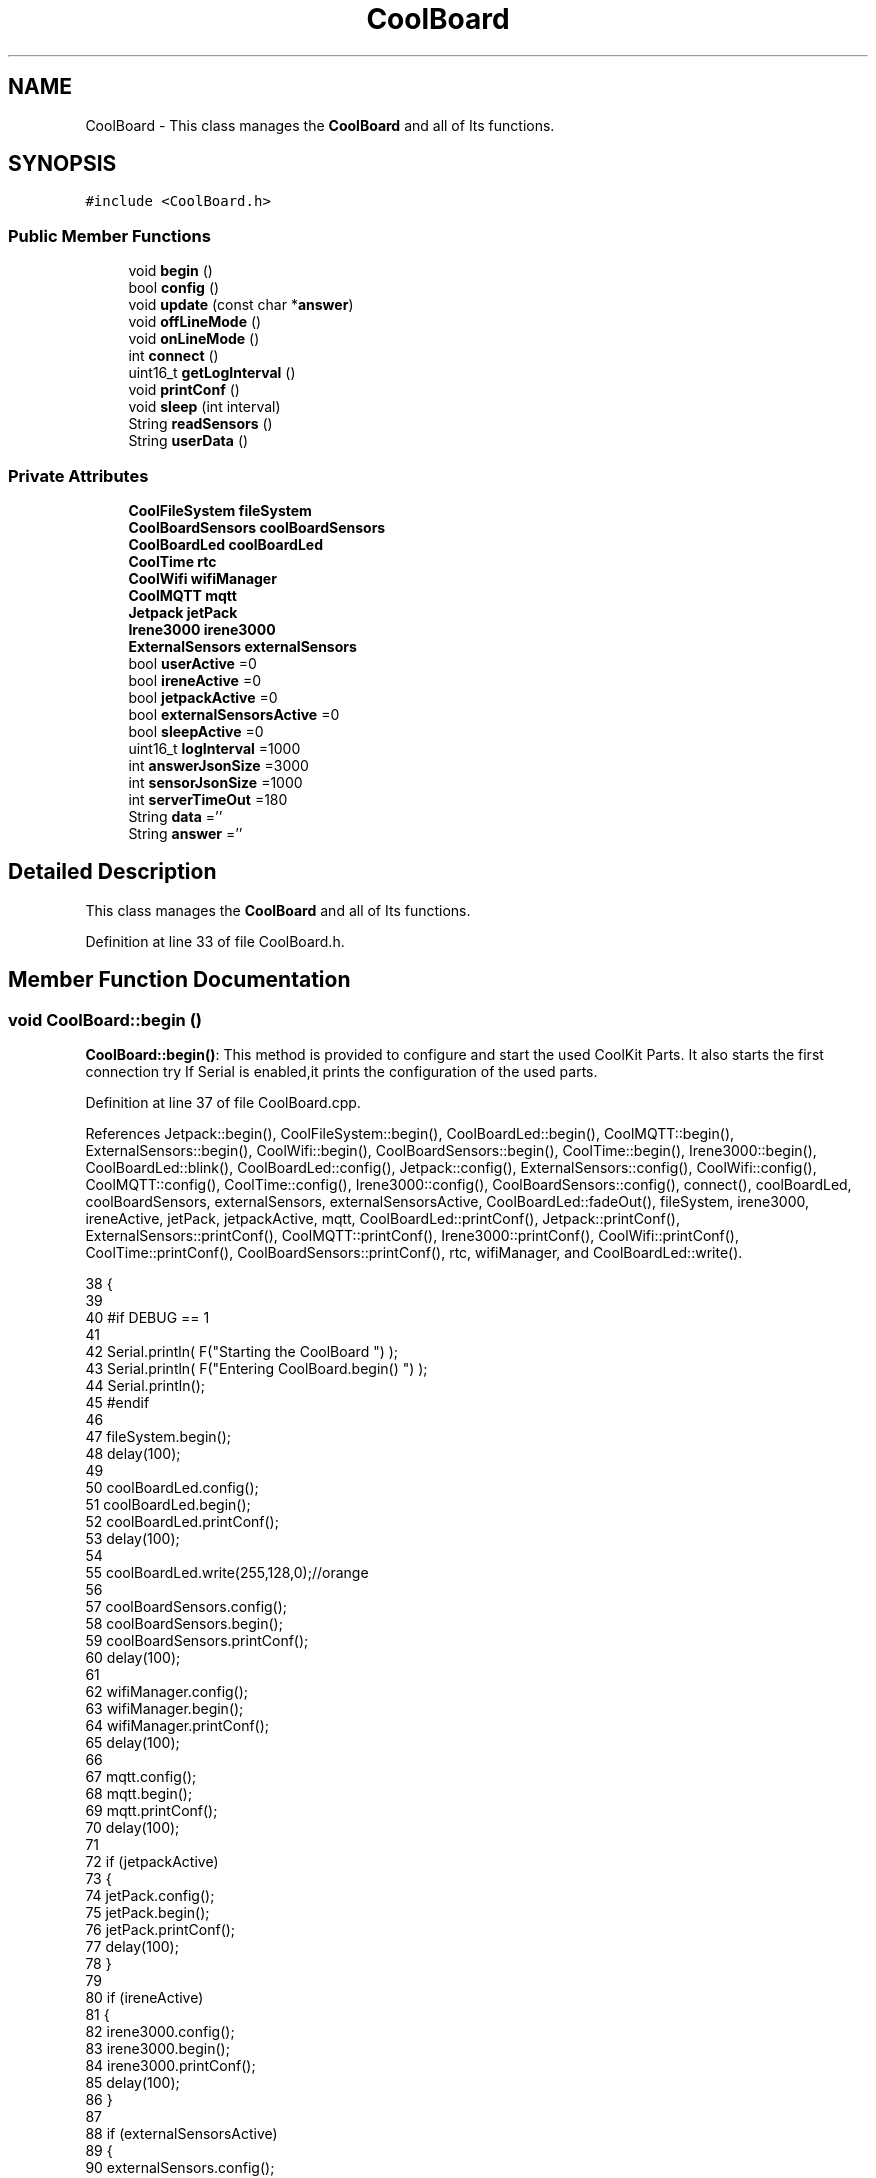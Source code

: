 .TH "CoolBoard" 3 "Thu Jul 13 2017" "CoolAPI" \" -*- nroff -*-
.ad l
.nh
.SH NAME
CoolBoard \- This class manages the \fBCoolBoard\fP and all of Its functions\&.  

.SH SYNOPSIS
.br
.PP
.PP
\fC#include <CoolBoard\&.h>\fP
.SS "Public Member Functions"

.in +1c
.ti -1c
.RI "void \fBbegin\fP ()"
.br
.ti -1c
.RI "bool \fBconfig\fP ()"
.br
.ti -1c
.RI "void \fBupdate\fP (const char *\fBanswer\fP)"
.br
.ti -1c
.RI "void \fBoffLineMode\fP ()"
.br
.ti -1c
.RI "void \fBonLineMode\fP ()"
.br
.ti -1c
.RI "int \fBconnect\fP ()"
.br
.ti -1c
.RI "uint16_t \fBgetLogInterval\fP ()"
.br
.ti -1c
.RI "void \fBprintConf\fP ()"
.br
.ti -1c
.RI "void \fBsleep\fP (int interval)"
.br
.ti -1c
.RI "String \fBreadSensors\fP ()"
.br
.ti -1c
.RI "String \fBuserData\fP ()"
.br
.in -1c
.SS "Private Attributes"

.in +1c
.ti -1c
.RI "\fBCoolFileSystem\fP \fBfileSystem\fP"
.br
.ti -1c
.RI "\fBCoolBoardSensors\fP \fBcoolBoardSensors\fP"
.br
.ti -1c
.RI "\fBCoolBoardLed\fP \fBcoolBoardLed\fP"
.br
.ti -1c
.RI "\fBCoolTime\fP \fBrtc\fP"
.br
.ti -1c
.RI "\fBCoolWifi\fP \fBwifiManager\fP"
.br
.ti -1c
.RI "\fBCoolMQTT\fP \fBmqtt\fP"
.br
.ti -1c
.RI "\fBJetpack\fP \fBjetPack\fP"
.br
.ti -1c
.RI "\fBIrene3000\fP \fBirene3000\fP"
.br
.ti -1c
.RI "\fBExternalSensors\fP \fBexternalSensors\fP"
.br
.ti -1c
.RI "bool \fBuserActive\fP =0"
.br
.ti -1c
.RI "bool \fBireneActive\fP =0"
.br
.ti -1c
.RI "bool \fBjetpackActive\fP =0"
.br
.ti -1c
.RI "bool \fBexternalSensorsActive\fP =0"
.br
.ti -1c
.RI "bool \fBsleepActive\fP =0"
.br
.ti -1c
.RI "uint16_t \fBlogInterval\fP =1000"
.br
.ti -1c
.RI "int \fBanswerJsonSize\fP =3000"
.br
.ti -1c
.RI "int \fBsensorJsonSize\fP =1000"
.br
.ti -1c
.RI "int \fBserverTimeOut\fP =180"
.br
.ti -1c
.RI "String \fBdata\fP =''"
.br
.ti -1c
.RI "String \fBanswer\fP =''"
.br
.in -1c
.SH "Detailed Description"
.PP 
This class manages the \fBCoolBoard\fP and all of Its functions\&. 
.PP
Definition at line 33 of file CoolBoard\&.h\&.
.SH "Member Function Documentation"
.PP 
.SS "void CoolBoard::begin ()"
\fBCoolBoard::begin()\fP: This method is provided to configure and start the used CoolKit Parts\&. It also starts the first connection try If Serial is enabled,it prints the configuration of the used parts\&. 
.PP
Definition at line 37 of file CoolBoard\&.cpp\&.
.PP
References Jetpack::begin(), CoolFileSystem::begin(), CoolBoardLed::begin(), CoolMQTT::begin(), ExternalSensors::begin(), CoolWifi::begin(), CoolBoardSensors::begin(), CoolTime::begin(), Irene3000::begin(), CoolBoardLed::blink(), CoolBoardLed::config(), Jetpack::config(), ExternalSensors::config(), CoolWifi::config(), CoolMQTT::config(), CoolTime::config(), Irene3000::config(), CoolBoardSensors::config(), connect(), coolBoardLed, coolBoardSensors, externalSensors, externalSensorsActive, CoolBoardLed::fadeOut(), fileSystem, irene3000, ireneActive, jetPack, jetpackActive, mqtt, CoolBoardLed::printConf(), Jetpack::printConf(), ExternalSensors::printConf(), CoolMQTT::printConf(), Irene3000::printConf(), CoolWifi::printConf(), CoolTime::printConf(), CoolBoardSensors::printConf(), rtc, wifiManager, and CoolBoardLed::write()\&.
.PP
.nf
38 {
39 
40 #if DEBUG == 1
41 
42     Serial\&.println( F("Starting the CoolBoard  ")  );
43     Serial\&.println( F("Entering CoolBoard\&.begin() ")  );
44     Serial\&.println();
45 #endif
46     
47     fileSystem\&.begin();
48     delay(100);
49     
50     coolBoardLed\&.config();
51     coolBoardLed\&.begin();
52     coolBoardLed\&.printConf();
53     delay(100);
54     
55     coolBoardLed\&.write(255,128,0);//orange
56     
57     coolBoardSensors\&.config();
58     coolBoardSensors\&.begin();
59     coolBoardSensors\&.printConf();
60     delay(100);
61     
62     wifiManager\&.config();
63     wifiManager\&.begin();
64     wifiManager\&.printConf();
65     delay(100);
66 
67     mqtt\&.config();
68     mqtt\&.begin();
69     mqtt\&.printConf();
70     delay(100);
71 
72     if (jetpackActive)
73     {
74         jetPack\&.config();
75         jetPack\&.begin();
76         jetPack\&.printConf();
77         delay(100);
78     }
79 
80     if (ireneActive)
81     {
82         irene3000\&.config();
83         irene3000\&.begin();
84         irene3000\&.printConf();
85         delay(100);
86     }
87 
88     if (externalSensorsActive)
89     {
90         externalSensors\&.config();
91         externalSensors\&.begin();
92         externalSensors\&.printConf();
93         delay(100);
94     }
95     
96     coolBoardLed\&.fadeOut(255,128,0,0\&.5);//orange
97 
98     this->connect();
99     delay(100);
100 
101     rtc\&.config();
102     rtc\&.begin();
103     rtc\&.printConf();
104     delay(100);
105     
106     coolBoardLed\&.blink(0,255,0,0\&.5);//green
107 
108 }
.fi
.SS "bool CoolBoard::config ()"
\fBCoolBoard::config()\fP: This method is provided to configure the \fBCoolBoard\fP : -log interval -Size of the data to write -Size of the data to read -irene3000 activated/deactivated -jetpack activated/deactivated -external Sensors activated/deactivated -mqtt server timeout
.PP
\fBReturns:\fP
.RS 4
true if configuration is done, false otherwise 
.RE
.PP

.PP
Definition at line 481 of file CoolBoard\&.cpp\&.
.PP
References answerJsonSize, CoolFileSystem::begin(), CoolBoardLed::begin(), CoolBoardLed::blink(), CoolBoardLed::config(), coolBoardLed, externalSensorsActive, CoolBoardLed::fadeIn(), CoolBoardLed::fadeOut(), fileSystem, ireneActive, jetpackActive, logInterval, sensorJsonSize, serverTimeOut, sleepActive, CoolBoardLed::strobe(), and userActive\&.
.PP
Referenced by update()\&.
.PP
.nf
482 {
483 
484 #if DEBUG == 1
485 
486     Serial\&.println( F("Entering CoolBoard\&.config() ") );
487     Serial\&.println();
488 
489 #endif
490 
491     //open file system
492     fileSystem\&.begin();
493 
494     coolBoardLed\&.config();
495     coolBoardLed\&.begin();
496     coolBoardLed\&.fadeIn(243,171,46,0\&.5);//shade of orange     
497 
498     
499     //open configuration file
500     File configFile = SPIFFS\&.open("/coolBoardConfig\&.json", "r");
501     
502     if (!configFile)
503 
504     {
505     
506     #if DEBUG == 1
507 
508         Serial\&.println( F("failed to read /coolBoardConfig\&.json  ") );
509 
510     #endif
511         coolBoardLed\&.blink(255,0,0,0\&.5);//shade of red        
512         return(false);
513     }
514 
515     else
516     {
517         size_t size = configFile\&.size();
518 
519         // Allocate a buffer to store contents of the file\&.
520         std::unique_ptr < char[] > buf(new char[size]);
521 
522         configFile\&.readBytes(buf\&.get(), size);
523 
524         DynamicJsonBuffer jsonBuffer;
525 
526         JsonObject & json = jsonBuffer\&.parseObject(buf\&.get());
527 
528         if (!json\&.success())
529         {
530         
531         #if DEBUG == 1
532 
533             Serial\&.println( F("failed to parse CoolBoard Config json object ") );
534     
535         #endif
536             coolBoardLed\&.blink(255,0,0,0\&.5);//shade of red        
537             return(false);
538         }
539 
540         else
541         {   
542         
543         #if DEBUG == 1
544             
545             Serial\&.println( F("configuration json : ") );
546             json\&.printTo(Serial);
547             Serial\&.println();
548         
549         #endif
550             
551             //parsing userActive Key
552             if (json["userActive"]\&.success())
553             {
554                 this -> userActive = json["userActive"];
555             }
556 
557             else
558             {
559                 this -> userActive = this -> userActive;
560             }
561             json["userActive"] = this -> userActive;
562 
563             //parsing logInterval key
564             if (json["logInterval"]\&.success())
565             {
566                 this -> logInterval = json["logInterval"];
567             }
568             else
569             {
570                 this -> logInterval = this -> logInterval;
571             }
572             json["logInterval"] = this -> logInterval;
573 
574             //parsing sensorJsonSize key
575             if (json["sensorJsonSize"]\&.success())
576             {
577                 this -> sensorJsonSize = json["sensorJsonSize"];
578             }
579             else
580             {
581                 this -> sensorJsonSize = this -> sensorJsonSize;
582             }
583             json["sensorJsonSize"] = this -> sensorJsonSize;
584             
585             //parsing answerJsonSize key            
586             if (json["answerJsonSize"]\&.success())
587             {
588                 this -> answerJsonSize = json["answerJsonSize"];
589             }
590             else
591             {
592                 this -> answerJsonSize = this -> answerJsonSize;
593             }
594             json["answerJsonSize"] = this -> answerJsonSize;
595             
596             //parsing ireneActive key           
597             if (json["ireneActive"]\&.success())
598             {
599                 this -> ireneActive = json["ireneActive"];
600             }
601             else
602             {
603                 this -> ireneActive = this -> ireneActive;
604             }
605             json["ireneActive"] = this -> ireneActive;
606             
607             //parsing jetpackActive key
608             if (json["jetpackActive"]\&.success())
609             {
610                 this -> jetpackActive = json["jetpackActive"];
611             }
612             else
613             {
614                 this -> jetpackActive = this -> jetpackActive;
615             }
616             json["jetpackActive"] = this -> jetpackActive;
617 
618             //parsing externalSensorsActive key
619             if (json["externalSensorsActive"]\&.success())
620             {
621                 this -> externalSensorsActive = json["externalSensorsActive"];
622             }
623             else
624             {
625                 this -> externalSensorsActive = this -> externalSensorsActive;
626             }
627             json["externalSensorsActive"] = this -> externalSensorsActive;
628 
629             //parsing serverTimeOut key
630             if (json["serverTimeOut"]\&.success())
631             {
632                 this -> serverTimeOut = json["serverTimeOut"];
633             }
634             else
635             {
636                 this -> serverTimeOut = this -> serverTimeOut;
637             }
638             json["serverTimeOut"] = this -> serverTimeOut;
639             
640             //parsing sleepActive key
641             if (json["sleepActive"]\&.success())
642             {
643                 this -> sleepActive = json["sleepActive"];
644             }
645             else
646             {
647                 this -> sleepActive = this -> sleepActive;
648             }
649             json["sleepActive"] = this -> sleepActive;
650 
651             //saving the current/correct configuration
652             configFile\&.close();
653             configFile = SPIFFS\&.open("/coolBoardConfig\&.json", "w");
654             if (!configFile)
655             {
656             
657             #if DEBUG == 1
658 
659                 Serial\&.println( F("failed to write to /coolBoardConfig\&.json") );
660                 Serial\&.println();
661             
662             #endif
663                 coolBoardLed\&.blink(255,0,0,0\&.5);//shade of red        
664                 return(false);
665             }
666 
667             json\&.printTo(configFile);
668             configFile\&.close();
669             return(true);
670         }
671     }
672 
673     coolBoardLed\&.strobe(243,171,46,0\&.5);//shade of orange
674     
675     coolBoardLed\&.fadeOut(243,171,46,0\&.5);//shade of orange                
676 }
.fi
.SS "int CoolBoard::connect ()"
\fBCoolBoard::connect()\fP: This method is provided to manage the network connection and the mqtt connection\&.
.PP
\fBReturns:\fP
.RS 4
mqtt client state 
.RE
.PP

.PP
Definition at line 117 of file CoolBoard\&.cpp\&.
.PP
References CoolBoardLed::blink(), CoolMQTT::connect(), CoolWifi::connect(), coolBoardLed, getLogInterval(), mqtt, CoolWifi::state(), CoolMQTT::state(), wifiManager, and CoolBoardLed::write()\&.
.PP
Referenced by begin()\&.
.PP
.nf
118 {
119 
120 #if DEBUG == 1  
121 
122     Serial\&.println( F("Entering CoolBoard\&.connect ") );
123     Serial\&.println();
124     Serial\&.println( F("Connecting the CoolBoard  ") );
125     delay(100);
126 
127 #endif
128     coolBoardLed\&.write(0,0,255);//blue
129 
130     if (wifiManager\&.state() != WL_CONNECTED)
131     {       
132     
133     #if DEBUG == 1      
134 
135         Serial\&.println( F("CoolBoard not connected to WiFi ") );
136         Serial\&.println( F("Launching CoolWifi") );
137         Serial\&.println();
138 
139     #endif
140         wifiManager\&.connect();
141         delay(100);
142     }
143 
144 
145     
146     if (mqtt\&.state() != 0)
147     {   
148     
149     #if DEBUG == 1  
150     
151         Serial\&.println( F("CoolBoard not connected to MQTT ") );
152         Serial\&.println( F("Launching mqtt\&.connect()") );
153         Serial\&.println();
154 
155     #endif  
156     
157         mqtt\&.connect(this -> getLogInterval());
158         delay(100);
159         
160     }
161     
162 #if DEBUG == 1
163 
164     Serial\&.println( F("mqtt state is :") );
165     Serial\&.println(mqtt\&.state());
166     Serial\&.println();
167     delay(100);
168 
169 #endif
170 
171     coolBoardLed\&.blink(0,0,255,0\&.5);//blue
172 
173     return(mqtt\&.state());
174 }
.fi
.SS "uint16_t CoolBoard::getLogInterval ()"
\fBCoolBoard::getLogInterval()\fP: This method is provided to get the log interval
.PP
\fBReturns:\fP
.RS 4
interval value in ms 
.RE
.PP

.PP
Definition at line 874 of file CoolBoard\&.cpp\&.
.PP
References logInterval\&.
.PP
Referenced by connect(), and onLineMode()\&.
.PP
.nf
875 {
876 
877 #if DEBUG == 1
878 
879     Serial\&.println( F("Entering CoolBoard\&.getLogInterval() ") );
880     Serial\&.println();
881     Serial\&.println( F("log Interval is :") );
882     Serial\&.println(logInterval);
883     Serial\&.println();
884 
885 #endif
886 
887     return(this -> logInterval);
888 }
.fi
.SS "void CoolBoard::offLineMode ()"
CoolBoard::offlineMode(): This method is provided to manage the offLine mode: -read sensors -do actions -save data in the file system 
.PP
Definition at line 374 of file CoolBoard\&.cpp\&.
.PP
References CoolBoardLed::blink(), coolBoardLed, data, Jetpack::doAction(), CoolBoardLed::fade(), CoolBoardLed::fadeIn(), CoolBoardLed::fadeOut(), fileSystem, jetPack, jetpackActive, readSensors(), CoolFileSystem::saveSensorData(), sensorJsonSize, userActive, and userData()\&.
.PP
.nf
375 {
376     coolBoardLed\&.fade(51,100,50,0\&.5);//dark shade of green    
377 #if DEBUG == 1  
378     
379     Serial\&.println( F("Entering off line mode ") );  
380     
381 #endif
382 
383     //read user data if user is active
384     if(userActive)
385     {
386 
387         coolBoardLed\&.fadeIn(245,237,27,0\&.5);//shade of yellow
388 
389     #if DEBUG == 1
390         
391         Serial\&.println( F("User is Active") );
392         Serial\&.println( F("Collecting User's data ( mac,username,timeStamp )") );
393         Serial\&.println();
394 
395     #endif
396 
397         coolBoardLed\&.blink(245,237,27,0\&.5);//shade of yellow  
398 
399         //reading user data
400         data=this->userData();//{"":"","":"","",""}
401 
402         //formatting json 
403         data\&.setCharAt( data\&.lastIndexOf('}') , ',');//{"":"","":"","","",
404         
405                 
406         //read sensors data
407     #if DEBUG == 1
408 
409         Serial\&.println( F("Collecting sensors data ") );
410         Serial\&.println();
411 
412     #endif
413 
414         data+=this->readSensors();//{"":"","":"","","",{\&.\&.\&.\&.\&.\&.\&.}
415 
416         
417 
418         //formatting json correctly
419         data\&.remove(data\&.lastIndexOf('{'), 1);//{"":"","":"","","",\&.\&.\&.\&.\&.\&.\&.}
420 
421         coolBoardLed\&.fadeOut(245,237,27,0\&.5);//shade of yellow
422                 
423     }   
424     else
425     {
426         //read sensors data
427     #if DEBUG == 1
428 
429         Serial\&.println( F("Collecting sensors data ") );
430         Serial\&.println();
431 
432     #endif
433 
434         coolBoardLed\&.fade(190,100,150,0\&.5);//shade of violet      
435 
436         data=this->readSensors();//{\&.\&.,\&.\&.,\&.\&.}
437     }
438 
439     coolBoardLed\&.fade(51,100,50,0\&.5);//dark shade of green    
440 
441     //do action
442     if (jetpackActive)
443     {
444 
445     #if DEBUG == 1
446 
447         Serial\&.println( F("jetpack is Active ") );
448         Serial\&.println( F("jetpack doing action ") );
449         Serial\&.println();
450     
451     #endif
452         coolBoardLed\&.fade(100,100,150,0\&.5);//dark shade of blue   
453     
454         jetPack\&.doAction(data\&.c_str(), sensorJsonSize);
455     }
456     
457     coolBoardLed\&.fade(51,100,50,0\&.5);//dark shade of green    
458     
459     //saving data in the file system
460     
461     fileSystem\&.saveSensorData(data\&.c_str(), sensorJsonSize);
462 
463     coolBoardLed\&.fadeOut(51,100,50,0\&.5);//dark shade of green 
464 
465 }
.fi
.SS "void CoolBoard::onLineMode ()"
\fBCoolBoard::onLineMode()\fP: This method is provided to manage the online mode: -update clock -read sensor -do actions -publish data -read answer -update config 
.PP
Definition at line 186 of file CoolBoard\&.cpp\&.
.PP
References answer, CoolBoardLed::blink(), coolBoardLed, data, Jetpack::doAction(), CoolBoardLed::fade(), CoolBoardLed::fadeIn(), CoolBoardLed::fadeOut(), fileSystem, getLogInterval(), CoolFileSystem::getSensorSavedData(), CoolFileSystem::isDataSaved(), jetPack, jetpackActive, mqtt, CoolMQTT::mqttLoop(), CoolMQTT::publish(), CoolMQTT::read(), readSensors(), rtc, sensorJsonSize, sleep(), sleepActive, CoolBoardLed::strobe(), CoolTime::update(), update(), userActive, and userData()\&.
.PP
.nf
187 {
188 
189     coolBoardLed\&.fadeIn(128,255,50,0\&.5);//shade of green
190 
191 #if DEBUG == 1
192 
193     Serial\&.println( F("Entering CoolBoard\&.onLineMode() ") );
194     Serial\&.println();
195 
196 #endif
197 
198     data="";
199     answer="";
200 
201     //send saved data if any
202     if(fileSystem\&.isDataSaved())
203     {
204 
205         coolBoardLed\&.fadeIn(128,128,255,0\&.5);//shade of blue
206 
207     #if DEBUG == 1
208 
209         Serial\&.println( F("There is data saved on the File System") );
210         Serial\&.println( F("Sending saved data over MQTT ") );
211         Serial\&.println();
212     
213     #endif  
214         coolBoardLed\&.strobe(128,128,255,0\&.5);//shade of blue 
215 
216         mqtt\&.publish("sending saved data");
217         mqtt\&.mqttLoop();
218 
219         data+=fileSystem\&.getSensorSavedData();//{\&.\&.,\&.\&.,\&.\&.}
220 
221         //formatting data:
222         String jsonData = "{\"state\":{\"reported\":";
223         jsonData += data; // {"state":{"reported":{\&.\&.,\&.\&.,\&.\&.,\&.\&.,\&.\&.,\&.\&.,\&.\&.,\&.\&.}
224         jsonData += " } }"; // {"state":{"reported":{\&.\&.,\&.\&.,\&.\&.,\&.\&.,\&.\&.,\&.\&.,\&.\&.,\&.\&.}  } }
225         
226         coolBoardLed\&.strobe(128,128,255,0\&.5);//shade of blue
227         
228         mqtt\&.publish( data\&.c_str() );
229         mqtt\&.mqttLoop();
230         
231         coolBoardLed\&.fadeOut(128,128,255,0\&.5);//shade of blue     
232     
233     #if DEBUG == 1
234 
235         Serial\&.println( F("Saved data sent ") );
236         Serial\&.println();
237     
238     #endif
239 
240     }
241 
242     coolBoardLed\&.blink(128,255,50,0\&.5);//shade of green
243 
244     //clock update
245     rtc\&.update();
246 
247     //read user data if user is active
248     if(userActive)
249     {
250         coolBoardLed\&.fadeIn(245,237,27,0\&.5);//shade of yellow
251     
252     #if DEBUG == 1
253 
254         Serial\&.println( F("User is Active") );
255         Serial\&.println( F("Collecting User's data ( mac,username,timeStamp )") );
256         Serial\&.println();
257     
258     #endif  
259         coolBoardLed\&.blink(245,237,27,0\&.5);//shade of yellow  
260 
261         //reading user data
262         data=this->userData();//{"":"","":"","",""}
263 
264         //formatting json 
265         data\&.setCharAt( data\&.lastIndexOf('}') , ',');//{"":"","":"","","",
266                 
267         //read sensors data
268     #if DEBUG == 1
269 
270         Serial\&.println( F("Collecting sensors data ") );
271         Serial\&.println();
272     
273     #endif
274 
275         data+=this->readSensors();//{"":"","":"","","",{\&.\&.\&.\&.\&.\&.\&.}       
276 
277         //formatting json correctly
278         data\&.remove(data\&.lastIndexOf('{'), 1);//{"":"","":"","","",\&.\&.\&.\&.\&.\&.\&.}
279         
280         coolBoardLed\&.fadeOut(245,237,27,0\&.5);//shade of yellow
281                 
282     }   
283     else
284     {
285         //read sensors data
286     #if DEBUG == 1
287 
288         Serial\&.println( F("Collecting sensors data ") );
289         Serial\&.println();
290     
291     #endif
292         coolBoardLed\&.fade(190,100,150,0\&.5);//shade of violet      
293         data=this->readSensors();//{\&.\&.,\&.\&.,\&.\&.}
294     }
295     
296     //do action
297     if (jetpackActive)
298     {
299     
300     #if DEBUG ==1
301 
302         Serial\&.println( F("jetpack is Active ") );
303         Serial\&.println( F("jetpack doing action ") );
304         Serial\&.println();
305 
306     #endif
307         coolBoardLed\&.fade(100,100,150,0\&.5);//dark shade of blue       
308         jetPack\&.doAction(data\&.c_str(), sensorJsonSize);
309     }
310     
311     coolBoardLed\&.fadeIn(128,255,50,0\&.5);//shade of green
312 
313     //formatting data:
314     String jsonData = "{\"state\":{\"reported\":";
315     jsonData += data; // {"state":{"reported":{\&.\&.,\&.\&.,\&.\&.,\&.\&.,\&.\&.,\&.\&.,\&.\&.,\&.\&.}
316     jsonData += " } }"; // {"state":{"reported":{\&.\&.,\&.\&.,\&.\&.,\&.\&.,\&.\&.,\&.\&.,\&.\&.,\&.\&.}  } }
317     
318     //mqtt client loop to allow data handling
319     mqtt\&.mqttLoop();
320 
321     coolBoardLed\&.blink(128,255,50,0\&.5);//shade of green   
322 
323     //read mqtt answer
324     answer = mqtt\&.read();
325 
326 #if DEBUG == 1 
327 
328     Serial\&.println( F("checking if there's an MQTT message ")  );
329     Serial\&.println( F("answer is : ") ); 
330     Serial\&.println(answer);  
331     Serial\&.println();
332 
333 #endif  
334 
335     coolBoardLed\&.fadeOut(128,255,50,0\&.5);//shade of green 
336 
337     //check if the configuration needs update 
338     //and update it if needed 
339     this -> update(answer\&.c_str());
340     
341     coolBoardLed\&.fadeIn(128,255,50,0\&.5);//shade of green  
342 
343     //publishing data   
344     if( this->sleepActive==0)   
345     {   
346         coolBoardLed\&.strobe(255,0,230,0\&.5);//shade of pink
347     
348         mqtt\&.publish( jsonData\&.c_str(), this->getLogInterval() );
349         mqtt\&.mqttLoop();
350     
351     }
352     else
353     {
354         coolBoardLed\&.strobe(230,255,0,0\&.5);//shade of yellow  
355 
356         mqtt\&.publish(jsonData\&.c_str());       
357         this->sleep( this->getLogInterval() ) ;
358         mqtt\&.mqttLoop();
359     }
360 
361     coolBoardLed\&.fadeOut(128,255,50,0\&.5);//shade of green     
362         
363         
364 }
.fi
.SS "void CoolBoard::printConf ()"
\fBCoolBoard::printConf()\fP: This method is provided to print the configuration to the Serial Monitor\&. 
.PP
Definition at line 685 of file CoolBoard\&.cpp\&.
.PP
References answerJsonSize, externalSensorsActive, ireneActive, jetpackActive, logInterval, sensorJsonSize, serverTimeOut, sleepActive, and userActive\&.
.PP
.nf
686 {
687 
688 #if DEBUG == 1
689     
690     Serial\&.println( F("Entering CoolBoard\&.printConf() ") );
691     Serial\&.println();
692 
693 #endif
694 
695     Serial\&.println("Printing Cool Board Configuration ");
696     Serial\&.print("log interval       : ");
697     Serial\&.println(this->logInterval);
698 
699     Serial\&.print("sensor json size       : ");
700     Serial\&.println(this->sensorJsonSize);
701 
702     Serial\&.print("answer json size       : ");
703     Serial\&.println(this->answerJsonSize);
704 
705     Serial\&.print("irene active       : ");
706     Serial\&.println(this->ireneActive);
707 
708     Serial\&.print("jetpack active     : ");
709     Serial\&.println(this->jetpackActive);
710 
711     Serial\&.print("external sensors active    : ");
712     Serial\&.println(this->externalSensorsActive);
713 
714     Serial\&.print("access point timeOut   : ");
715     Serial\&.println(this->serverTimeOut);
716 
717     Serial\&.print("sleept active      : ");
718     Serial\&.println(this->sleepActive);
719 
720     Serial\&.print("user active        : ");
721     Serial\&.println(this->userActive);
722 
723     Serial\&.println();
724 
725 
726 
727 
728 }
.fi
.SS "String CoolBoard::readSensors ()"
\fBCoolBoard::readSensors()\fP: This method is provided to read and format all the sensors data in a single json\&.
.PP
\fBReturns:\fP
.RS 4
json string of all the sensors read\&. 
.RE
.PP

.PP
Definition at line 898 of file CoolBoard\&.cpp\&.
.PP
References coolBoardLed, coolBoardSensors, externalSensors, externalSensorsActive, CoolBoardLed::fadeIn(), CoolBoardLed::fadeOut(), CoolTime::getTimeDate(), irene3000, ireneActive, ExternalSensors::read(), CoolBoardSensors::read(), Irene3000::read(), rtc, and CoolBoardLed::strobe()\&.
.PP
Referenced by offLineMode(), and onLineMode()\&.
.PP
.nf
899 {
900 
901     coolBoardLed\&.fadeIn(128,255,0,0\&.5);//light shade of green
902                 
903 #if DEBUG == 1
904 
905     Serial\&.println( F("Entering CoolBoard\&.readSensors()") );
906     Serial\&.println();
907 
908 #endif
909     coolBoardLed\&.strobe(128,255,0,0\&.5);//light shade of green
910 
911     String sensorsData;
912 
913     sensorsData = coolBoardSensors\&.read(); // {\&.\&.,\&.\&.,\&.\&.}
914     
915     if (externalSensorsActive)
916     {
917         sensorsData += externalSensors\&.read(); // {\&.\&.,\&.\&.,\&.\&.}{\&.\&.,\&.\&.}
918 
919         sensorsData\&.setCharAt(sensorsData\&.lastIndexOf('}'), ','); // {\&.\&.,\&.\&.,\&.\&.}{\&.\&.,\&.\&.,
920         sensorsData\&.setCharAt(sensorsData\&.lastIndexOf('{'), ','); // {\&.\&.,\&.\&.,\&.\&.},\&.\&.,\&.\&.,
921         sensorsData\&.remove(sensorsData\&.lastIndexOf('}'), 1); // {\&.\&.,\&.\&.,\&.\&.,\&.\&.,\&.\&.,
922         sensorsData\&.setCharAt(sensorsData\&.lastIndexOf(','), '}'); // {\&.\&.,\&.\&.,\&.\&.,\&.\&.,\&.\&.}
923 
924     }
925     if (ireneActive)
926     {
927         sensorsData += irene3000\&.read(); // {\&.\&.,\&.\&.,\&.\&.,\&.\&.,\&.\&.}{\&.\&.,\&.\&.,\&.\&.}
928 
929         sensorsData\&.setCharAt(sensorsData\&.lastIndexOf('}'), ','); // {\&.\&.,\&.\&.,\&.\&.,\&.\&.,\&.\&.{\&.\&.,\&.\&.,\&.\&.,
930         sensorsData\&.setCharAt(sensorsData\&.lastIndexOf('{'), ','); // {\&.\&.,\&.\&.,\&.\&.,\&.\&.,\&.\&.},\&.\&.,\&.\&.,\&.\&.,
931         sensorsData\&.remove(sensorsData\&.lastIndexOf('}'), 1); // {\&.\&.,\&.\&.,\&.\&.,\&.\&.,\&.\&.,\&.\&.,\&.\&.,\&.\&.,
932         
933         
934     }
935 
936     //getting Hour:
937     tmElements_t tm;
938     tm=rtc\&.getTimeDate();
939     
940     //adding Hour
941     sensorsData+="\"hour\":";   
942     sensorsData+=tm\&.Hour;
943     sensorsData+="}";
944     
945 #if DEBUG == 1
946     Serial\&.println();
947     Serial\&.println( F("sensors data is ") );
948     Serial\&.println(sensorsData);
949     Serial\&.println();
950 
951 #endif
952     coolBoardLed\&.fadeOut(128,255,0,0\&.5);//light shade of green
953 
954     return(sensorsData);
955 
956 }
.fi
.SS "void CoolBoard::sleep (int interval)"
\fBCoolBoard::sleep(int interval)\fP: This method is provided to allow the board to enter deepSleep mode for a period of time equal to interval in ms 
.PP
Definition at line 1012 of file CoolBoard\&.cpp\&.
.PP
Referenced by onLineMode()\&.
.PP
.nf
1013 {
1014 
1015 #if DEBUG == 1
1016 
1017     Serial\&.println( F("Entering CoolBoard\&.sleep() ") );
1018     Serial\&.print( F("going to sleep for ") );
1019     Serial\&.print(interval);
1020     Serial\&.println(F("ms") );
1021     Serial\&.println();
1022 
1023 #endif
1024 
1025     ESP\&.deepSleep ( ( interval * 1000 ), WAKE_RF_DEFAULT) ;
1026 }
.fi
.SS "void CoolBoard::update (const char * answer)"
CoolBoard::update(mqtt answer): This method is provided to handle the configuration update of the different parts 
.PP
Definition at line 735 of file CoolBoard\&.cpp\&.
.PP
References answerJsonSize, CoolMQTT::begin(), CoolWifi::begin(), CoolBoardLed::config(), Jetpack::config(), ExternalSensors::config(), CoolWifi::config(), CoolMQTT::config(), CoolTime::config(), config(), Irene3000::config(), CoolBoardSensors::config(), coolBoardLed, coolBoardSensors, externalSensors, externalSensorsActive, CoolBoardLed::fadeIn(), CoolBoardLed::fadeOut(), fileSystem, irene3000, ireneActive, jetPack, jetpackActive, mqtt, CoolMQTT::mqttLoop(), CoolMQTT::publish(), rtc, CoolBoardLed::strobe(), CoolFileSystem::updateConfigFiles(), and wifiManager\&.
.PP
Referenced by onLineMode()\&.
.PP
.nf
736 {
737     coolBoardLed\&.fadeIn(153,76,0,0\&.5);//shade of brown        
738 
739 #if DEBUG == 1
740 
741     Serial\&.println( F("Entering CoolBoard\&.update() ") );
742     Serial\&.println();
743     Serial\&.println( F("message is : ") );
744     Serial\&.println(answer);
745     Serial\&.println();
746 
747 #endif
748 
749     DynamicJsonBuffer jsonBuffer(answerJsonSize);
750     JsonObject & root = jsonBuffer\&.parseObject(answer);
751     JsonObject & stateDesired = root["state"];
752 
753 #if DEBUG == 1
754     
755     root\&.printTo(Serial);
756     stateDesired\&.printTo(Serial);
757 
758 #endif
759 
760     if (stateDesired\&.success())
761     {
762     
763     #if DEBUG == 1
764 
765         Serial\&.println( F("update message parsing : success") );
766         Serial\&.println();
767     
768     #endif
769 
770             String answerDesired;
771         
772             stateDesired\&.printTo(answerDesired);
773             
774         #if DEBUG == 1      
775         
776             Serial\&.println( F("update is ok ") );
777             Serial\&.println( F("desired update is : ") );         
778             Serial\&.println(answerDesired);
779             Serial\&.println("json size is : ");
780             Serial\&.println(jsonBuffer\&.size() ) ;              
781             Serial\&.println();
782 
783         
784         #endif
785             
786             fileSystem\&.updateConfigFiles(answerDesired, answerJsonSize);
787 
788             //applying the configuration    
789             this -> config();
790 
791             coolBoardSensors\&.config();
792 
793             rtc\&.config();
794 
795             coolBoardLed\&.config();
796             
797             wifiManager\&.config();
798 
799             mqtt\&.config();
800 
801             if (jetpackActive)
802             {
803                 jetPack\&.config();
804             }
805 
806             if (ireneActive)
807             {
808                 irene3000\&.config();
809             }
810 
811             if (externalSensorsActive)
812             {
813                 externalSensors\&.config();
814             }
815 
816             delay(10);
817             wifiManager\&.begin();
818             delay(100);
819             mqtt\&.begin();
820 
821                 //answering the update msg:
822             //reported = received configuration
823             //desired=null
824         
825             String updateAnswer;
826             String tempString;
827             
828             stateDesired\&.printTo(tempString);
829             updateAnswer="{\"state\":{\"reported\":";
830             updateAnswer+=tempString;
831             updateAnswer+=",\"desired\":null}}";
832 
833         #if DEBUG == 1
834 
835             Serial\&.println( F("preparing answer message ") );
836             Serial\&.println();
837             Serial\&.println( F("updateAnswer : ") );
838             Serial\&.println(updateAnswer);
839         
840         #endif  
841 
842             mqtt\&.publish(updateAnswer\&.c_str());
843             
844             mqtt\&.mqttLoop();
845 
846             delay(10);
847             
848             //restart the esp
849             ESP\&.restart();
850     }
851     else
852     {
853     
854     #if DEBUG == 1
855 
856         Serial\&.println( F("Failed to parse update message( OR no message received )") );
857         Serial\&.println();
858     
859     #endif
860     
861     }
862 
863     coolBoardLed\&.strobe(153,76,0,0\&.5);//shade of brown
864     coolBoardLed\&.fadeOut(153,76,0,0\&.5);//shade of brown                               
865 }
.fi
.SS "String CoolBoard::userData ()"
\fBCoolBoard::userData()\fP: This method is provided to return the user's data\&.
.PP
\fBReturns:\fP
.RS 4
json string of the user's data 
.RE
.PP

.PP
Definition at line 965 of file CoolBoard\&.cpp\&.
.PP
References CoolTime::getESDate(), CoolMQTT::getUser(), mqtt, and rtc\&.
.PP
Referenced by offLineMode(), and onLineMode()\&.
.PP
.nf
966 {
967 
968 #if DEBUG == 1
969 
970     Serial\&.println( F("Entering CoolBoard\&.userData() ") );
971     Serial\&.println();
972 
973 #endif
974 
975     String tempMAC = WiFi\&.macAddress();
976 
977     tempMAC\&.replace(":", "");
978 
979     String userJson = "{\"user\":\"";
980 
981     userJson += mqtt\&.getUser();
982 
983     userJson += "\",\"timestamp\":\"";
984 
985     userJson += rtc\&.getESDate(); // "timestamp":"20yy-mm-ddThh:mm:ssZ"
986 
987     userJson += "\",\"mac\":\"";
988 
989     userJson += tempMAC;
990 
991     userJson += "\"}";
992 
993 #if DEBUG == 1
994 
995     Serial\&.println( F("userData is : ") );
996     Serial\&.println(userJson);
997     Serial\&.println();
998 
999 #endif  
1000     
1001     return(userJson);
1002     
1003 }
.fi
.SH "Member Data Documentation"
.PP 
.SS "String CoolBoard::answer =''\fC [private]\fP"

.PP
Definition at line 101 of file CoolBoard\&.h\&.
.PP
Referenced by onLineMode()\&.
.SS "int CoolBoard::answerJsonSize =3000\fC [private]\fP"

.PP
Definition at line 93 of file CoolBoard\&.h\&.
.PP
Referenced by config(), printConf(), and update()\&.
.SS "\fBCoolBoardLed\fP CoolBoard::coolBoardLed\fC [private]\fP"

.PP
Definition at line 67 of file CoolBoard\&.h\&.
.PP
Referenced by begin(), config(), connect(), offLineMode(), onLineMode(), readSensors(), and update()\&.
.SS "\fBCoolBoardSensors\fP CoolBoard::coolBoardSensors\fC [private]\fP"

.PP
Definition at line 65 of file CoolBoard\&.h\&.
.PP
Referenced by begin(), readSensors(), and update()\&.
.SS "String CoolBoard::data =''\fC [private]\fP"

.PP
Definition at line 99 of file CoolBoard\&.h\&.
.PP
Referenced by offLineMode(), and onLineMode()\&.
.SS "\fBExternalSensors\fP CoolBoard::externalSensors\fC [private]\fP"

.PP
Definition at line 79 of file CoolBoard\&.h\&.
.PP
Referenced by begin(), readSensors(), and update()\&.
.SS "bool CoolBoard::externalSensorsActive =0\fC [private]\fP"

.PP
Definition at line 87 of file CoolBoard\&.h\&.
.PP
Referenced by begin(), config(), printConf(), readSensors(), and update()\&.
.SS "\fBCoolFileSystem\fP CoolBoard::fileSystem\fC [private]\fP"

.PP
Definition at line 63 of file CoolBoard\&.h\&.
.PP
Referenced by begin(), config(), offLineMode(), onLineMode(), and update()\&.
.SS "\fBIrene3000\fP CoolBoard::irene3000\fC [private]\fP"

.PP
Definition at line 77 of file CoolBoard\&.h\&.
.PP
Referenced by begin(), readSensors(), and update()\&.
.SS "bool CoolBoard::ireneActive =0\fC [private]\fP"

.PP
Definition at line 83 of file CoolBoard\&.h\&.
.PP
Referenced by begin(), config(), printConf(), readSensors(), and update()\&.
.SS "\fBJetpack\fP CoolBoard::jetPack\fC [private]\fP"

.PP
Definition at line 75 of file CoolBoard\&.h\&.
.PP
Referenced by begin(), offLineMode(), onLineMode(), and update()\&.
.SS "bool CoolBoard::jetpackActive =0\fC [private]\fP"

.PP
Definition at line 85 of file CoolBoard\&.h\&.
.PP
Referenced by begin(), config(), offLineMode(), onLineMode(), printConf(), and update()\&.
.SS "uint16_t CoolBoard::logInterval =1000\fC [private]\fP"

.PP
Definition at line 91 of file CoolBoard\&.h\&.
.PP
Referenced by config(), getLogInterval(), and printConf()\&.
.SS "\fBCoolMQTT\fP CoolBoard::mqtt\fC [private]\fP"

.PP
Definition at line 73 of file CoolBoard\&.h\&.
.PP
Referenced by begin(), connect(), onLineMode(), update(), and userData()\&.
.SS "\fBCoolTime\fP CoolBoard::rtc\fC [private]\fP"

.PP
Definition at line 69 of file CoolBoard\&.h\&.
.PP
Referenced by begin(), onLineMode(), readSensors(), update(), and userData()\&.
.SS "int CoolBoard::sensorJsonSize =1000\fC [private]\fP"

.PP
Definition at line 95 of file CoolBoard\&.h\&.
.PP
Referenced by config(), offLineMode(), onLineMode(), and printConf()\&.
.SS "int CoolBoard::serverTimeOut =180\fC [private]\fP"

.PP
Definition at line 97 of file CoolBoard\&.h\&.
.PP
Referenced by config(), and printConf()\&.
.SS "bool CoolBoard::sleepActive =0\fC [private]\fP"

.PP
Definition at line 89 of file CoolBoard\&.h\&.
.PP
Referenced by config(), onLineMode(), and printConf()\&.
.SS "bool CoolBoard::userActive =0\fC [private]\fP"

.PP
Definition at line 81 of file CoolBoard\&.h\&.
.PP
Referenced by config(), offLineMode(), onLineMode(), and printConf()\&.
.SS "\fBCoolWifi\fP CoolBoard::wifiManager\fC [private]\fP"

.PP
Definition at line 71 of file CoolBoard\&.h\&.
.PP
Referenced by begin(), connect(), and update()\&.

.SH "Author"
.PP 
Generated automatically by Doxygen for CoolAPI from the source code\&.
